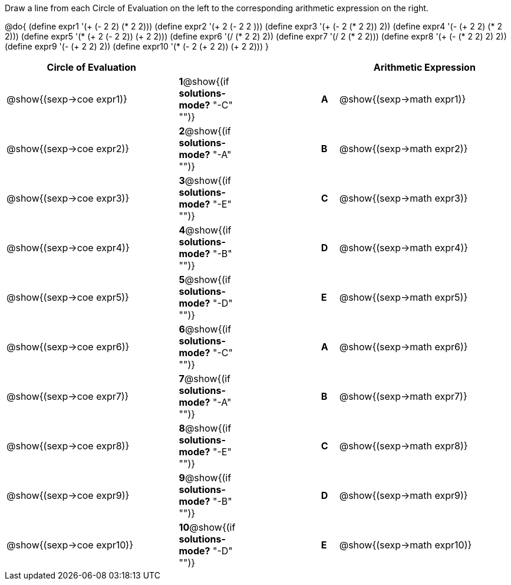 

Draw a line from each Circle of Evaluation on the left to the corresponding arithmetic expression on the right.

@do{
  (define expr1 '(+ (- 2 2) (* 2 2)))
  (define expr2 '(+ 2 (- 2 2 )))
  (define expr3 '(+ (- 2 (* 2 2)) 2))
  (define expr4 '(- (+ 2 2) (* 2 2)))
  (define expr5 '(* (+ 2 (- 2 2)) (+ 2 2)))
  (define expr6 '(/ (* 2 2) 2))
  (define expr7 '(/ 2 (* 2 2)))
  (define expr8 '(+ (- (* 2 2) 2) 2))
  (define expr9 '(- (+ 2 2) 2))
  (define expr10 '(* (- 2 (+ 2 2)) (+ 2 2)))
}

[cols="^.^10a,^.^2a,5a,^.^1a,^.^10a",options="header",stripes="none",grid="none",frame="none"]
|===
| Circle of Evaluation       |   									  ||       | Arithmetic Expression
| @show{(sexp->coe expr1)}   |*1*@show{(if *solutions-mode?* "-C" "")}||*A*    | @show{(sexp->math expr1)}
| @show{(sexp->coe expr2)}   |*2*@show{(if *solutions-mode?* "-A" "")}||*B*    | @show{(sexp->math expr2)}
| @show{(sexp->coe expr3)}   |*3*@show{(if *solutions-mode?* "-E" "")}||*C*    | @show{(sexp->math expr3)}
| @show{(sexp->coe expr4)}   |*4*@show{(if *solutions-mode?* "-B" "")}||*D*    | @show{(sexp->math expr4)}
| @show{(sexp->coe expr5)}   |*5*@show{(if *solutions-mode?* "-D" "")}||*E*    | @show{(sexp->math expr5)}
| @show{(sexp->coe expr6)}   |*6*@show{(if *solutions-mode?* "-C" "")}||*A*    | @show{(sexp->math expr6)}
| @show{(sexp->coe expr7)}   |*7*@show{(if *solutions-mode?* "-A" "")}||*B*    | @show{(sexp->math expr7)}
| @show{(sexp->coe expr8)}   |*8*@show{(if *solutions-mode?* "-E" "")}||*C*    | @show{(sexp->math expr8)}
| @show{(sexp->coe expr9)}   |*9*@show{(if *solutions-mode?* "-B" "")}||*D*    | @show{(sexp->math expr9)}
| @show{(sexp->coe expr10)}  |*10*@show{(if *solutions-mode?* "-D" "")}||*E*   | @show{(sexp->math expr10)}
|===